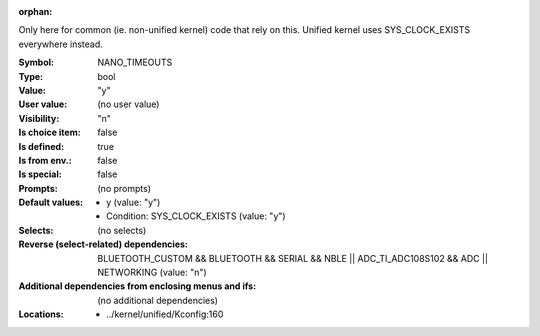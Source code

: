 :orphan:

.. title:: NANO_TIMEOUTS

.. option:: CONFIG_NANO_TIMEOUTS:
.. _CONFIG_NANO_TIMEOUTS:

Only here for common (ie. non-unified kernel) code that rely on this.
Unified kernel uses SYS_CLOCK_EXISTS everywhere instead.



:Symbol:           NANO_TIMEOUTS
:Type:             bool
:Value:            "y"
:User value:       (no user value)
:Visibility:       "n"
:Is choice item:   false
:Is defined:       true
:Is from env.:     false
:Is special:       false
:Prompts:
 (no prompts)
:Default values:

 *  y (value: "y")
 *   Condition: SYS_CLOCK_EXISTS (value: "y")
:Selects:
 (no selects)
:Reverse (select-related) dependencies:
 BLUETOOTH_CUSTOM && BLUETOOTH && SERIAL && NBLE || ADC_TI_ADC108S102 && ADC || NETWORKING (value: "n")
:Additional dependencies from enclosing menus and ifs:
 (no additional dependencies)
:Locations:
 * ../kernel/unified/Kconfig:160